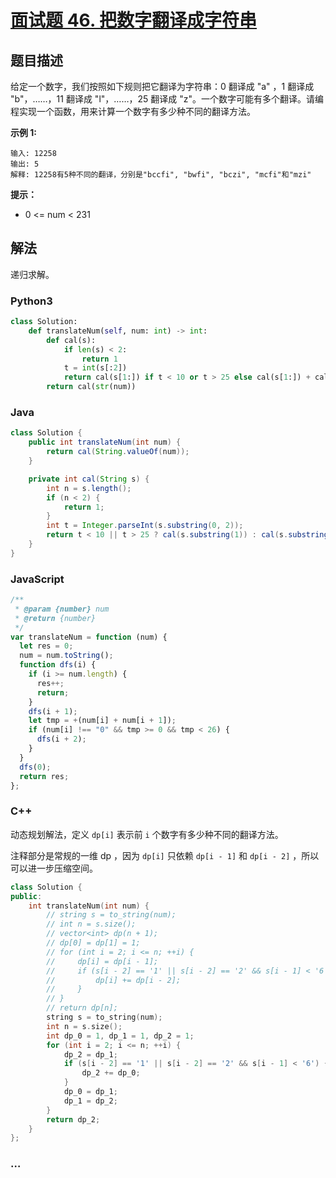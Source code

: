 * [[https://leetcode-cn.com/problems/ba-shu-zi-fan-yi-cheng-zi-fu-chuan-lcof/][面试题 46.
把数字翻译成字符串]]
  :PROPERTIES:
  :CUSTOM_ID: 面试题-46.-把数字翻译成字符串
  :END:
** 题目描述
   :PROPERTIES:
   :CUSTOM_ID: 题目描述
   :END:

#+begin_html
  <!-- 这里写题目描述 -->
#+end_html

给定一个数字，我们按照如下规则把它翻译为字符串：0 翻译成 "a" ，1 翻译成
"b"，......，11 翻译成 "l"，......，25 翻译成
"z"。一个数字可能有多个翻译。请编程实现一个函数，用来计算一个数字有多少种不同的翻译方法。

*示例 1:*

#+begin_example
  输入: 12258
  输出: 5
  解释: 12258有5种不同的翻译，分别是"bccfi", "bwfi", "bczi", "mcfi"和"mzi"
#+end_example

*提示：*

- 0 <= num < 231

** 解法
   :PROPERTIES:
   :CUSTOM_ID: 解法
   :END:

#+begin_html
  <!-- 这里可写通用的实现逻辑 -->
#+end_html

递归求解。

#+begin_html
  <!-- tabs:start -->
#+end_html

*** *Python3*
    :PROPERTIES:
    :CUSTOM_ID: python3
    :END:

#+begin_html
  <!-- 这里可写当前语言的特殊实现逻辑 -->
#+end_html

#+begin_src python
  class Solution:
      def translateNum(self, num: int) -> int:
          def cal(s):
              if len(s) < 2:
                  return 1
              t = int(s[:2])
              return cal(s[1:]) if t < 10 or t > 25 else cal(s[1:]) + cal(s[2:])
          return cal(str(num))
#+end_src

*** *Java*
    :PROPERTIES:
    :CUSTOM_ID: java
    :END:

#+begin_html
  <!-- 这里可写当前语言的特殊实现逻辑 -->
#+end_html

#+begin_src java
  class Solution {
      public int translateNum(int num) {
          return cal(String.valueOf(num));
      }

      private int cal(String s) {
          int n = s.length();
          if (n < 2) {
              return 1;
          }
          int t = Integer.parseInt(s.substring(0, 2));
          return t < 10 || t > 25 ? cal(s.substring(1)) : cal(s.substring(1)) + cal(s.substring(2));
      }
  }
#+end_src

*** *JavaScript*
    :PROPERTIES:
    :CUSTOM_ID: javascript
    :END:
#+begin_src js
  /**
   * @param {number} num
   * @return {number}
   */
  var translateNum = function (num) {
    let res = 0;
    num = num.toString();
    function dfs(i) {
      if (i >= num.length) {
        res++;
        return;
      }
      dfs(i + 1);
      let tmp = +(num[i] + num[i + 1]);
      if (num[i] !== "0" && tmp >= 0 && tmp < 26) {
        dfs(i + 2);
      }
    }
    dfs(0);
    return res;
  };
#+end_src

*** *C++*
    :PROPERTIES:
    :CUSTOM_ID: c
    :END:
动态规划解法，定义 =dp[i]= 表示前 =i= 个数字有多少种不同的翻译方法。

注释部分是常规的一维 dp ，因为 =dp[i]= 只依赖 =dp[i - 1]= 和 =dp[i - 2]=
，所以可以进一步压缩空间。

#+begin_src cpp
  class Solution {
  public:
      int translateNum(int num) {
          // string s = to_string(num);
          // int n = s.size();
          // vector<int> dp(n + 1);
          // dp[0] = dp[1] = 1;
          // for (int i = 2; i <= n; ++i) {
          //     dp[i] = dp[i - 1];
          //     if (s[i - 2] == '1' || s[i - 2] == '2' && s[i - 1] < '6') {
          //         dp[i] += dp[i - 2];
          //     }
          // }
          // return dp[n];
          string s = to_string(num);
          int n = s.size();
          int dp_0 = 1, dp_1 = 1, dp_2 = 1;
          for (int i = 2; i <= n; ++i) {
              dp_2 = dp_1;
              if (s[i - 2] == '1' || s[i - 2] == '2' && s[i - 1] < '6') {
                  dp_2 += dp_0;
              }
              dp_0 = dp_1;
              dp_1 = dp_2;
          }
          return dp_2;
      }
  };
#+end_src

*** *...*
    :PROPERTIES:
    :CUSTOM_ID: section
    :END:
#+begin_example
#+end_example

#+begin_html
  <!-- tabs:end -->
#+end_html
